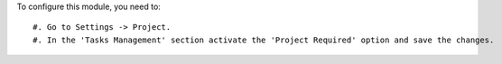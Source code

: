To configure this module, you need to::

#. Go to Settings -> Project.
#. In the 'Tasks Management' section activate the 'Project Required' option and save the changes.
